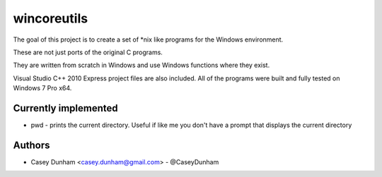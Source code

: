 ==============
wincoreutils
==============

The goal of this project is to create a set of *nix like programs for the Windows environment. 

These are not just ports of the original C programs. 

They are written from scratch in Windows and use Windows functions where they exist.

Visual Studio C++ 2010 Express project files are also included. All of the programs were built and fully tested on Windows 7 Pro x64.

Currently implemented
=====================


* pwd - prints the current directory. Useful if like me you don't have a prompt that displays the current directory


Authors
=======
    
* Casey Dunham <casey.dunham@gmail.com> - @CaseyDunham
